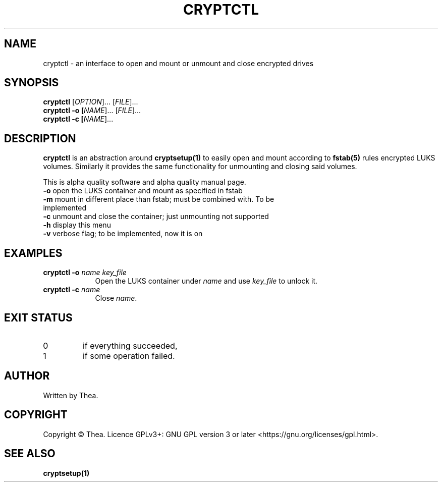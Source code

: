 .TH CRYPTCTL 1 2022-09-27 THEA Thea's\ Personal\ Manual

.SH NAME
cryptctl \- an interface to open and mount or unmount and close
encrypted drives

.SH SYNOPSIS
.B cryptctl
[\fI\,OPTION\/\fR]... [\fI\,FILE\/\fR]...
.br
.B cryptctl \-o [\fI\,NAME\/\fR]... [\fI\,FILE\/\fR]...
.br
.B cryptctl \-c [\fI\,NAME\/\fR]...

.SH
DESCRIPTION
.PP
.B cryptctl
is an abstraction around
.B cryptsetup(1)
to easily open and mount according to
.B fstab(5)
rules encrypted LUKS volumes. Similarly it provides the same functionality for
unmounting and closing said volumes.
.PP
This is alpha quality software and alpha quality manual page.
.TP
\fB\-o\fR open the LUKS container and mount as specified in fstab
.TP
\fB\-m\fR mount in different place than fstab; must be combined with. To be implemented
.TP
\fB\-c\fR unmount and close the container; just unmounting not supported
.TP
\fB\-h\fR display this menu
.TP
\fB\-v\fR verbose flag; to be implemented, now it is on

.SH EXAMPLES
\". no idea how the formatting below works, taken from man manual page
\". but it turns it is not useful for my use case I leave it here for
\".reference
.TP \w'cryptctl\ 'u
\fBcryptctl \-o \fIname \fIkey_file \fR
Open the LUKS container under
.I name
and use
.I key_file
to unlock it.
.TP
\fBcryptctl \-c \fIname \fR
Close
.IR name .

.SH EXIT STATUS
.TP
0
if everything succeeded,
.TP
1
if some operation failed.

.SH AUTHOR
Written by Thea.

.SH COPYRIGHT
Copyright \(co Thea.
Licence GPLv3+: GNU GPL version 3 or later <https://gnu.org/licenses/gpl.html>.

.SH SEE ALSO
\fBcryptsetup(1)\fP
